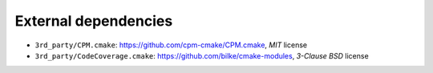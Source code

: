 External dependencies
=====================

- ``3rd_party/CPM.cmake``: https://github.com/cpm-cmake/CPM.cmake, *MIT* license
- ``3rd_party/CodeCoverage.cmake``: https://github.com/bilke/cmake-modules, *3-Clause BSD* license
